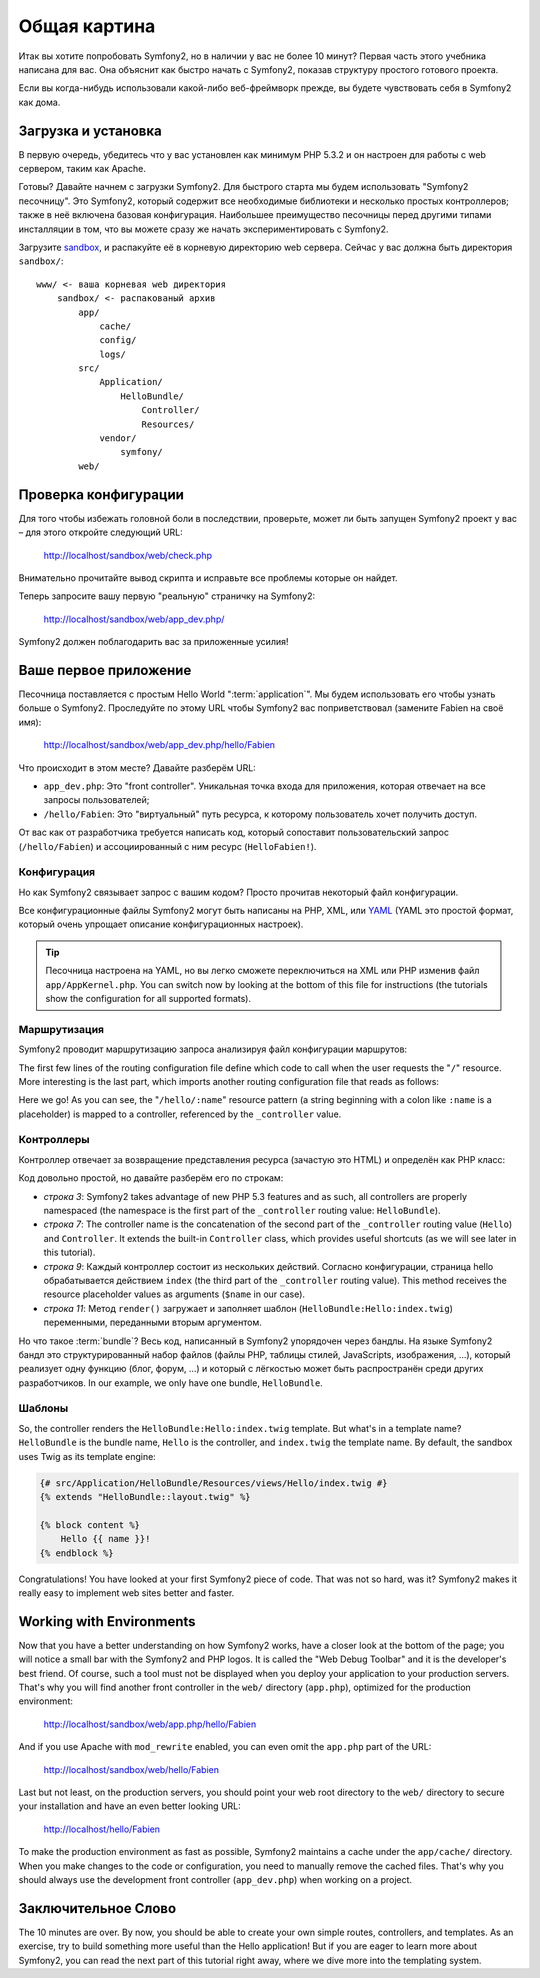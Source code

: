 ﻿Общая картина
=============

Итак вы хотите попробовать Symfony2, но в наличии у вас не более 10 минут?
Первая часть этого учебника написана для вас. Она объяснит как быстро начать
с Symfony2, показав структуру простого готового проекта.

Если вы когда-нибудь использовали какой-либо веб-фреймворк прежде, вы будете
чувствовать себя в Symfony2 как дома.

.. index::
   pair: Sandbox; Download

Загрузка и установка
--------------------

В первую очередь, убедитесь что у вас установлен как минимум PHP 5.3.2 и
он настроен для работы с web сервером, таким как Apache.

Готовы? Давайте начнем с загрузки Symfony2. Для быстрого старта мы будем
использовать "Symfony2 песочницу". Это Symfony2, который содержит все
необходимые библиотеки и несколько простых контроллеров; также в неё включена
базовая конфигурация. Наибольшее преимущество песочницы перед другими типами
инсталляции в том, что вы можете сразу же начать экспериментировать с Symfony2.

Загрузите `sandbox`_, и распакуйте её в корневую директорию web сервера.
Сейчас у вас должна быть директория ``sandbox/``::

    www/ <- ваша корневая web директория
        sandbox/ <- распакованый архив
            app/
                cache/
                config/
                logs/
            src/
                Application/
                    HelloBundle/
                        Controller/
                        Resources/
                vendor/
                    symfony/
            web/

.. index::
   single: Installation; Check

Проверка конфигурации
---------------------

Для того чтобы избежать головной боли в последствии, проверьте, может ли быть
запущен Symfony2 проект у вас – для этого откройте следующий URL:

    http://localhost/sandbox/web/check.php

Внимательно прочитайте вывод скрипта и исправьте все проблемы которые он найдет.

Теперь запросите вашу первую "реальную" страничку на Symfony2:

    http://localhost/sandbox/web/app_dev.php/

Symfony2 должен поблагодарить вас за приложенные усилия!

Ваше первое приложение
----------------------

Песочница поставляется с простым Hello World ":term:`application`".
Мы будем использовать его чтобы узнать больше о Symfony2. Проследуйте по этому
URL чтобы Symfony2 вас поприветствовал (замените Fabien на своё имя):

    http://localhost/sandbox/web/app_dev.php/hello/Fabien

Что происходит в этом месте? Давайте разберём URL:

.. index:: Front Controller

* ``app_dev.php``: Это "front controller". Уникальная точка входа для приложения,
  которая отвечает на все запросы пользователей;

* ``/hello/Fabien``: Это "виртуальный" путь ресурса, к которому пользователь
  хочет получить доступ.

От вас как от разработчика требуется написать код, который сопоставит
пользовательский запрос (``/hello/Fabien``) и ассоциированный с ним ресурс
(``HelloFabien!``).

.. index::
   single: Configuration

Конфигурация
~~~~~~~~~~~~

Но как Symfony2 связывает запрос с вашим кодом? Просто прочитав некоторый файл
конфигурации.

Все конфигурационные файлы Symfony2 могут быть написаны на PHP, XML, или `YAML`_
(YAML это простой формат, который очень упрощает описание конфигурационных настроек).

.. tip::

    Песочница настроена на YAML, но вы легко сможете переключиться на XML или PHP
    изменив файл ``app/AppKernel.php``. You can switch now by looking at
    the bottom of this file for instructions (the tutorials show the
    configuration for all supported formats).

.. index::
   single: Routing
   pair: Configuration; Routing

Маршрутизация
~~~~~~~~~~~~~

Symfony2 проводит маршрутизацию запроса анализируя файл конфигурации маршрутов:

.. configuration-block::

    .. code-block:: yaml

        # app/config/routing.yml
        homepage:
            pattern:  /
            defaults: { _controller: FrameworkBundle:Default:index }

        hello:
            resource: HelloBundle/Resources/config/routing.yml

    .. code-block:: xml

        <!-- app/config/routing.xml -->
        <?xml version="1.0" encoding="UTF-8" ?>

        <routes xmlns="http://www.symfony-project.org/schema/routing"
            xmlns:xsi="http://www.w3.org/2001/XMLSchema-instance"
            xsi:schemaLocation="http://www.symfony-project.org/schema/routing http://www.symfony-project.org/schema/routing/routing-1.0.xsd">

            <route id="homepage" pattern="/">
                <default key="_controller">FrameworkBundle:Default:index</default>
            </route>

            <import resource="HelloBundle/Resources/config/routing.xml" />
        </routes>

    .. code-block:: php

        // app/config/routing.php
        use Symfony\Component\Routing\RouteCollection;
        use Symfony\Component\Routing\Route;

        $collection = new RouteCollection();
        $collection->add('homepage', new Route('/', array(
            '_controller' => 'FrameworkBundle:Default:index',
        )));
        $collection->addCollection($loader->import("HelloBundle/Resources/config/routing.php"));

        return $collection;

The first few lines of the routing configuration file define which code to
call when the user requests the "``/``" resource. More interesting is the last
part, which imports another routing configuration file that reads as follows:

.. configuration-block::

    .. code-block:: yaml

        # src/Application/HelloBundle/Resources/config/routing.yml
        hello:
            pattern:  /hello/:name
            defaults: { _controller: HelloBundle:Hello:index }

    .. code-block:: xml

        <!-- src/Application/HelloBundle/Resources/config/routing.xml -->
        <?xml version="1.0" encoding="UTF-8" ?>

        <routes xmlns="http://www.symfony-project.org/schema/routing"
            xmlns:xsi="http://www.w3.org/2001/XMLSchema-instance"
            xsi:schemaLocation="http://www.symfony-project.org/schema/routing http://www.symfony-project.org/schema/routing/routing-1.0.xsd">

            <route id="hello" pattern="/hello/:name">
                <default key="_controller">HelloBundle:Hello:index</default>
            </route>
        </routes>

    .. code-block:: php

        // src/Application/HelloBundle/Resources/config/routing.php
        use Symfony\Component\Routing\RouteCollection;
        use Symfony\Component\Routing\Route;

        $collection = new RouteCollection();
        $collection->add('hello', new Route('/hello/:name', array(
            '_controller' => 'HelloBundle:Hello:index',
        )));

        return $collection;

Here we go! As you can see, the "``/hello/:name``" resource pattern (a string
beginning with a colon like ``:name`` is a placeholder) is mapped to a
controller, referenced by the ``_controller`` value.

.. index::
   single: Controller
   single: MVC; Controller

Контроллеры
~~~~~~~~~~~

Контроллер отвечает за возвращение представления ресурса
(зачастую это HTML) и определён как PHP класс:

.. code-block:: php
   :linenos:

    // src/Application/HelloBundle/Controller/HelloController.php

    namespace Application\HelloBundle\Controller;

    use Symfony\Bundle\FrameworkBundle\Controller\Controller;

    class HelloController extends Controller
    {
        public function indexAction($name)
        {
            return $this->render('HelloBundle:Hello:index.twig', array('name' => $name));

            // render a PHP template instead
            // return $this->render('HelloBundle:Hello:index.php', array('name' => $name));
        }
    }

Код довольно простой, но давайте разберём его по строкам:

* *строка 3*: Symfony2 takes advantage of new PHP 5.3 features and as such, all
  controllers are properly namespaced (the namespace is the first part of the
  ``_controller`` routing value: ``HelloBundle``).

* *строка 7*: The controller name is the concatenation of the second part of the
  ``_controller`` routing value (``Hello``) and ``Controller``. It extends the
  built-in ``Controller`` class, which provides useful shortcuts (as we will
  see later in this tutorial).

* *строка 9*: Каждый контроллер состоит из нескольких действий. Согласно
  конфигурации, страница hello обрабатывается действием ``index`` (the third
  part of the ``_controller`` routing value). This method receives the
  resource placeholder values as arguments (``$name`` in our case).

* *строка 11*: Метод ``render()`` загружает и заполняет шаблон
  (``HelloBundle:Hello:index.twig``) переменными, переданными вторым аргументом.

Но что такое :term:`bundle`? Весь код, написанный в Symfony2 упорядочен
через бандлы. На языке Symfony2 бандл это структурированный набор файлов
(файлы PHP, таблицы стилей, JavaScripts, изображения, ...), который
реализует одну функцию (блог, форум, ...) и который с лёгкостью может быть
распространён среди других разработчиков. In our example, we only have one bundle, ``HelloBundle``.

Шаблоны
~~~~~~~

So, the controller renders the ``HelloBundle:Hello:index.twig`` template. But
what's in a template name? ``HelloBundle`` is the bundle name, ``Hello`` is
the controller, and ``index.twig`` the template name. By default, the sandbox
uses Twig as its template engine:

.. code-block:: jinja

    {# src/Application/HelloBundle/Resources/views/Hello/index.twig #}
    {% extends "HelloBundle::layout.twig" %}

    {% block content %}
        Hello {{ name }}!
    {% endblock %}

Congratulations! You have looked at your first Symfony2 piece of code. That was
not so hard, was it? Symfony2 makes it really easy to implement web sites
better and faster.

.. index::
   single: Environment
   single: Configuration; Environment

Working with Environments
-------------------------

Now that you have a better understanding on how Symfony2 works, have a closer
look at the bottom of the page; you will notice a small bar with the Symfony2
and PHP logos. It is called the "Web Debug Toolbar" and it is the developer's
best friend. Of course, such a tool must not be displayed when you deploy your
application to your production servers. That's why you will find another front
controller in the ``web/`` directory (``app.php``), optimized for the
production environment:

    http://localhost/sandbox/web/app.php/hello/Fabien

And if you use Apache with ``mod_rewrite`` enabled, you can even omit the
``app.php`` part of the URL:

    http://localhost/sandbox/web/hello/Fabien

Last but not least, on the production servers, you should point your web root
directory to the ``web/`` directory to secure your installation and have an even
better looking URL:

    http://localhost/hello/Fabien

To make the production environment as fast as possible, Symfony2 maintains a
cache under the ``app/cache/`` directory. When you make changes to the code or
configuration, you need to manually remove the cached files. That's why you
should always use the development front controller (``app_dev.php``) when
working on a project.

Заключительное Слово
--------------

The 10 minutes are over. By now, you should be able to create your own simple
routes, controllers, and templates. As an exercise, try to build something
more useful than the Hello application! But if you are eager to learn more
about Symfony2, you can read the next part of this tutorial right away, where
we dive more into the templating system.

.. _sandbox: http://symfony-reloaded.org/code#sandbox
.. _YAML:    http://www.yaml.org/
